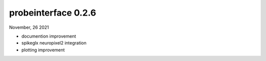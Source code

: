 probeinterface 0.2.6
--------------------

November, 26 2021

* documention improvement
* spikeglx neuropixel2 integration
* plotting improvement


